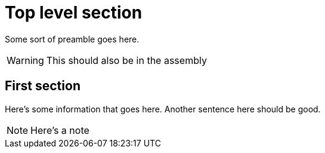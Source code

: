 [id="chap-note-test"]
= Top level section

Some sort of preamble goes here.

[WARNING]
====
This should also be in the assembly
====

[id="proc-first-section_{context}"]
== First section

Here's some information that goes here.
Another sentence here should be good.

[NOTE]
====
Here's a note
====
